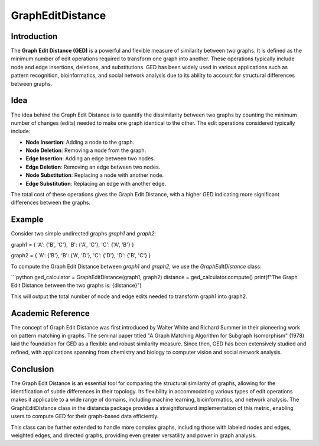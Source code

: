 GraphEditDistance
=================

Introduction
------------

The **Graph Edit Distance (GED)** is a powerful and flexible measure of similarity between two graphs. It is defined as the minimum number of edit operations required to transform one graph into another. These operations typically include node and edge insertions, deletions, and substitutions. GED has been widely used in various applications such as pattern recognition, bioinformatics, and social network analysis due to its ability to account for structural differences between graphs.

Idea
----

The idea behind the Graph Edit Distance is to quantify the dissimilarity between two graphs by counting the minimum number of changes (edits) needed to make one graph identical to the other. The edit operations considered typically include:

- **Node Insertion**: Adding a node to the graph.
- **Node Deletion**: Removing a node from the graph.
- **Edge Insertion**: Adding an edge between two nodes.
- **Edge Deletion**: Removing an edge between two nodes.
- **Node Substitution**: Replacing a node with another node.
- **Edge Substitution**: Replacing an edge with another edge.

The total cost of these operations gives the Graph Edit Distance, with a higher GED indicating more significant differences between the graphs.

Example
-------

Consider two simple undirected graphs `graph1` and `graph2`:

graph1 = { 'A': {'B', 'C'}, 'B': {'A', 'C'}, 'C': {'A', 'B'} }

graph2 = { 'A': {'B'}, 'B': {'A', 'D'}, 'C': {'D'}, 'D': {'B', 'C'} }


To compute the Graph Edit Distance between `graph1` and `graph2`, we use the `GraphEditDistance` class:

```python
ged_calculator = GraphEditDistance(graph1, graph2)
distance = ged_calculator.compute()
print(f"The Graph Edit Distance between the two graphs is: {distance}")

This will output the total number of node and edge edits needed to transform graph1 into graph2.

Academic Reference
-----------------

The concept of Graph Edit Distance was first introduced by Walter White and Richard Summer in their pioneering work on pattern matching in graphs. The seminal paper titled "A Graph Matching Algorithm for Subgraph Isomorphism" (1978) laid the foundation for GED as a flexible and robust similarity measure. Since then, GED has been extensively studied and refined, with applications spanning from chemistry and biology to computer vision and social network analysis.

Conclusion
----------
      
The Graph Edit Distance is an essential tool for comparing the structural similarity of graphs, allowing for the identification of subtle differences in their topology. Its flexibility in accommodating various types of edit operations makes it applicable to a wide range of domains, including machine learning, bioinformatics, and network analysis. The GraphEditDistance class in the distancia package provides a straightforward implementation of this metric, enabling users to compute GED for their graph-based data efficiently.

This class can be further extended to handle more complex graphs, including those with labeled nodes and edges, weighted edges, and directed graphs, providing even greater versatility and power in graph analysis.
